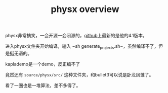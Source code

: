 #+TITLE: physx overview
#+TAGS[]: physical engine

physx非常搞笑，一会开源一会闭源的，[[https://github.com/NVIDIAGameWorks/PhysX][github]]上最新的是他的4.1版本。

进入physx文件夹开始编译，输入 ~sh generate_projexts.sh~，虽然编译不了，但是挺无语的。

kaplademo是一个demo，反正编不了

竟然还有 ~source/physx/src/~ 这种文件夹，和bullet3可以说是卧龙凤雏了。

看了一圈也是一堆算法，差不多得了。
